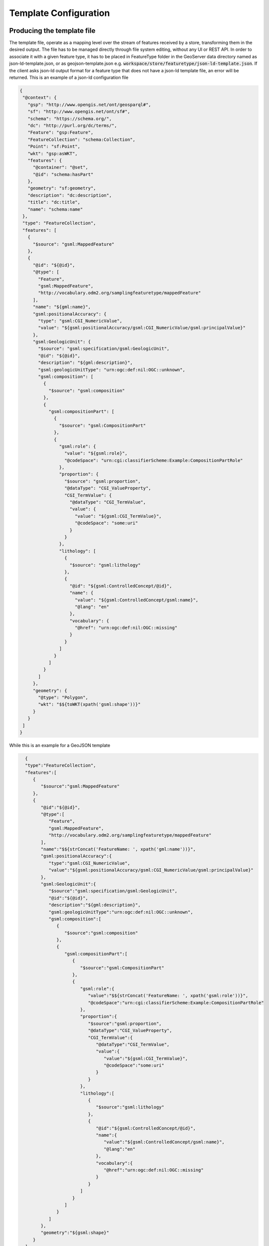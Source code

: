 Template Configuration
======================
 
Producing the template file
---------------------------

The template file, operate as a mapping level over the stream of features received by a store, transforming them in the desired output. 
The file has to be managed directly through file system editing, without any UI or REST API. In order to associate it with a given feature type, it has to be placed in FeatureType folder in the GeoServer data directory named as json-ld-template.json,
or as geojson-template.json e.g. :code:`workspace/store/featuretype/json-ld-template.json`.
If the client asks json-ld output format  for a feature type that does not have a json-ld template file, an error will be returned.
This is an example of a json-ld configuration file 

.. code-block:: json

  {
   "@context": {
     "gsp": "http://www.opengis.net/ont/geosparql#",
     "sf": "http://www.opengis.net/ont/sf#",
     "schema": "https://schema.org/",
     "dc": "http://purl.org/dc/terms/",
     "Feature": "gsp:Feature",
     "FeatureCollection": "schema:Collection",
     "Point": "sf:Point",
     "wkt": "gsp:asWKT",
     "features": {
       "@container": "@set",
       "@id": "schema:hasPart"
     },
     "geometry": "sf:geometry",
     "description": "dc:description",
     "title": "dc:title",
     "name": "schema:name"
   },
   "type": "FeatureCollection",
   "features": [
     {
       "$source": "gsml:MappedFeature"
     },
     {
       "@id": "${@id}",
       "@type": [
         "Feature",
         "gsml:MappedFeature",
         "http://vocabulary.odm2.org/samplingfeaturetype/mappedFeature"
       ],
       "name": "${gml:name}",
       "gsml:positionalAccuracy": {
         "type": "gsml:CGI_NumericValue",
         "value": "${gsml:positionalAccuracy/gsml:CGI_NumericValue/gsml:principalValue}"
       },
       "gsml:GeologicUnit": {
         "$source": "gsml:specification/gsml:GeologicUnit",
         "@id": "${@id}",
         "description": "${gml:description}",
         "gsml:geologicUnitType": "urn:ogc:def:nil:OGC::unknown",
         "gsml:composition": [
           {
             "$source": "gsml:composition"
           },
           {
             "gsml:compositionPart": [
               {
                 "$source": "gsml:CompositionPart"
               },
               {
                 "gsml:role": {
                   "value": "${gsml:role}",
                   "@codeSpace": "urn:cgi:classifierScheme:Example:CompositionPartRole"
                 },
                 "proportion": {
                   "$source": "gsml:proportion",
                   "@dataType": "CGI_ValueProperty",
                   "CGI_TermValue": {
                     "@dataType": "CGI_TermValue",
                     "value": {
                       "value": "${gsml:CGI_TermValue}",
                       "@codeSpace": "some:uri"
                     }
                   }
                 },
                 "lithology": [
                   {
                     "$source": "gsml:lithology"
                   },
                   {
                     "@id": "${gsml:ControlledConcept/@id}",
                     "name": {
                       "value": "${gsml:ControlledConcept/gsml:name}",
                       "@lang": "en"
                     },
                     "vocabulary": {
                       "@href": "urn:ogc:def:nil:OGC::missing"
                     }
                   }
                 ]
               }
             ]
           }
         ]
       },
       "geometry": {
         "@type": "Polygon",
         "wkt": "$${toWKT(xpath('gsml:shape'))}"
       }
     }
   ]
  }


While this is an example for a GeoJSON template

.. code-block:: json

   {
   "type":"FeatureCollection",
   "features":[
      {
         "$source":"gsml:MappedFeature"
      },
      {
         "@id":"${@id}",
         "@type":[
            "Feature",
            "gsml:MappedFeature",
            "http://vocabulary.odm2.org/samplingfeaturetype/mappedFeature"
         ],
         "name":"$${strConcat('FeatureName: ', xpath('gml:name'))}",
         "gsml:positionalAccuracy":{
            "type":"gsml:CGI_NumericValue",
            "value":"${gsml:positionalAccuracy/gsml:CGI_NumericValue/gsml:principalValue}"
         },
         "gsml:GeologicUnit":{
            "$source":"gsml:specification/gsml:GeologicUnit",
            "@id":"${@id}",
            "description":"${gml:description}",
            "gsml:geologicUnitType":"urn:ogc:def:nil:OGC::unknown",
            "gsml:composition":[
               {
                  "$source":"gsml:composition"
               },
               {
                  "gsml:compositionPart":[
                     {
                        "$source":"gsml:CompositionPart"
                     },
                     {
                        "gsml:role":{
                           "value":"$${strConcat('FeatureName: ', xpath('gsml:role'))}",
                           "@codeSpace":"urn:cgi:classifierScheme:Example:CompositionPartRole"
                        },
                        "proportion":{
                           "$source":"gsml:proportion",
                           "@dataType":"CGI_ValueProperty",
                           "CGI_TermValue":{
                              "@dataType":"CGI_TermValue",
                              "value":{
                                 "value":"${gsml:CGI_TermValue}",
                                 "@codeSpace":"some:uri"
                              }
                           }
                        },
                        "lithology":[
                           {
                              "$source":"gsml:lithology"
                           },
                           {
                              "@id":"${gsml:ControlledConcept/@id}",
                              "name":{
                                 "value":"${gsml:ControlledConcept/gsml:name}",
                                 "@lang":"en"
                              },
                              "vocabulary":{
                                 "@href":"urn:ogc:def:nil:OGC::missing"
                              }
                           }
                        ]
                     }
                  ]
               }
            ]
         },
         "geometry":"${gsml:shape}"
      }
   ]
 }


The content of the output depends on specified properties in the template file, in a way that follows the below rules:

* xpath property interpolation can be invoked using a :code:`${xpath}` syntax;
* in case complex operation are needed a CQL expression can be used throught a :code:`$${cql}` syntax (all CQL functions are supported);
* properties without directives are reproduced in the output as-is;
* a :code:`"$source":"xpath"` attribute can be added as the first element of an array or of an object;
* if a :code:`"$source": "xpath"` attribute is present, it will act as a context against which all xpath expression will be evaluated. In the case of an array it will be use to iterate over a collection of element; if source evaluates to null the entire object/array will be skipped;
* a :code:`../` syntax in an xpath means that xpath evaluation will be relative to the previous :code:`$source`. Give the above template file, the xpath :code:`"../gsml:shape"` will be evaluate not against the corresponding :code:`"$source": "gsml:specification/gsml:GeologicUnit"`, but against the parent one :code:`"$source": "gsml:MappedFeature"`.

.. warning:: the :code:`xpath('some xpath)` cql function is meant to be used in the scope of this plugin. For general usage please refers to the :geotools:`property function <library/main/function_list.html#property-propertyname-returns-propertyvalue>`.


Filtering Support
------------------

In order to have a more fined grained control over the output it is possible to specify a filter at the array, object and attribute level.
Assuming to have a template file like the above, valid filters could be the followings:

array 

.. code-block:: json

 {
   "lithology":[
      {
         "$source":"gsml:lithology",
         "$filter":"xpath('gsml:ControlledConcept/gsml:name') = 'name_2'"
      },
      {
         "@id":"${gsml:ControlledConcept/@id}",
         "name":{
            "value":"${gsml:ControlledConcept/gsml:name}",
            "@lang":"en"
         },
         "vocabulary":{
            "@href":"urn:ogc:def:nil:OGC::missing"
         }
      }
   ]
 }


object 

.. code-block:: json

 {
   "gsml:GeologicUnit":{
      "$source":"gsml:specification/gsml:GeologicUnit",
      "$filter":"xpath('gml:description') = 'Olivine basalt'",
      "@id":"${@id}",
      "description":"${gml:description}",
      "gsml:geologicUnitType":"urn:ogc:def:nil:OGC::unknown",
      "gsml:composition":"..."
   }
 }



attribute (dynamic) 

.. code-block:: json

  {
  "gsml:GeologicUnit": {
        "$source": "gsml:specification/gsml:GeologicUnit",
        "@id": "${@id}",
        "description": "$filter{xpath('gml:description')='Olivine basalt'},${gml:description}",
        "gsml:geologicUnitType": "urn:ogc:def:nil:OGC::unknown",
        "gsml:composition": "..."
    }
  }


attribute (static) 

.. code-block:: json

   {
   "gsml:composition":[
      {
         "$source":"gsml:composition"
      },
      {
         "gsml:compositionPart":[
            {
               "$source":"gsml:CompositionPart"
            },
            {
               "gsml:role":{
                  "value":"${gsml:role}",
                  "@codeSpace":"$filter{xpath('../../gml:description')='Olivine basalt'},urn:cgi:classifierScheme:Example:CompositionPartRole"
               }
            }
         ]
      }
   ]
 }



In the array and object case the filter sintax expected a :code:`"$filter"` key followed by an attribute with the filter to evaluate. In the attribute case, instead, the filter is being specified inside the value as :code:`"$filter{...}"`, followed by  the cql expression, or by the static content, with a comma separating the two.
The evaluation of a filter is handled by the module in the following way:

* if a :code:`"$filter": "cql"` attribute is present after the :code:`"$source"` attribute in an array or an object:
  
  * in the array case, each array element will be included in the output only if the condition in the filter is matched, otherwise it will be skipped;
  
  * in the object case, the entire object will be included in the output only if the condition in the filter is matched, otherwise the object will be skipped;

* if a :code:`$filter{cql}` is present inside an attribute value before the expression or the static content, separated by it from a :code:`,`:
  
  * in case of an expression attribute, the result of the expression will be included in the output if the filter condition is true;
  
  * in case of a static content attribute, the static content will be included in the output if the filter condition is true.
  
  * in case the expression is not matched, the content, static or dynamic, will not be set, resulting in the attribute being skipped.

Including other templates
-------------------------

While developing a group of templates, it's possible to notice sections that repeat across 
different template instances. Template inclusion allows to share the common parts, extracting them
in a re-usable building block.

Inclusion can be performed using two directives:

* :code:`$include` allows to include a separate JSON template as is.
* :code:`$includeFlat` allows to include a separate JSON template, stripping the top-most container. If a JSON object is included, then its properties are directly included in-place, which makes sense only within another object. If instead a JSON array is included, then its values are directly included in-place, which makes sense only within another array.

The following JSON snippet shows the four possible syntax options for template inclusion:

.. code-block:: json
   :linenos: 

    {
       "aProperty": "$include{subProperty.json}", 
       "$includeFlat": "propsInAnObject.json", 
       "anArray" : [
          "$include{arrayElement.json}", 
          "$includeFlat{subArray.json}" 
       ]
    }

Notes:

1) The ``subProperty.json`` template (line 2) can be both an object or an array, it will be used as the new value of ``aProperty``
2) The ``propsInAnObject.json`` template (line 3) is required to be a JSON object, its properties will be 
   directly included in-place where the ``$includeFlat`` directive is
3) The ``arrayElement.json`` template (line 5) can be both an object or an array, the value will be replaced
   directly as the new element in ``anArray``. This allows creation of a JSON object as the array
   element, or the creation of a nested array.
4) The ``subArray.json`` template (line 6) must be an array itself, the container array will be stripped and
   its values directly integrated inside ``anArray``.

Template names can be plain, as in this example, refer to sub-directories, or be absolute. 
Examples of valid template references are:

* ``subProperty.json``
* ``./subProperty.json``
* ``./blocks/aBlock.json``
* ``/templates/test/aBlock.json``

However it's currently not possible to climb up the directory hierarchy using relative references, 
so a reference like ``../myParentBlock.json`` will be rejected. 

Inspire GeoJSON Output
----------------------

In order to provide a GeoJSON output encoded following INSPIRE rule for `alternative feature GeoJSON encoding <https://github.com/INSPIRE-MIF/2017.2/blob/master/GeoJSON/ads/simple-addresses.md>`_ (`see also <https://github.com/INSPIRE-MIF/2017.2/blob/master/GeoJSON/efs/simple-environmental-monitoring-facilities.md>`_), it is possible to provide a VendorOption in the template file by adding the following attribute :code:`"$VendorOptions": "flat_output:true"`.
Along with the :code:`flat_output` vendor option it is possible to specify a  :code:`separator` option, to customize the attribute name separator eg :code:`"$VendorOptions": "flat_output:true;separator:."`. Default is :code:`_`.
Below an example configuration file for a Complex Feature type:

.. code-block:: json


  {
   "$VendorOptions":"flat_output:true",
   "type":"FeatureCollection",
   "features":[
      {
         "$source":"gsml:MappedFeature"
      },
      {
         "@id":"${@id}",
         "geometry":"${gsml:shape}",
         "properties":{
            "name":"$${strConcat('FeatureName: ', xpath('gml:name'))}",
            "gsml:GeologicUnit":{
               "$source":"gsml:specification/gsml:GeologicUnit",
               "description":"${gml:description}",
               "gsml:geologicUnitType":"urn:ogc:def:nil:OGC::unknown",
               "gsml:composition":[
                  {
                     "$source":"gsml:composition"
                  },
                  {
                     "gsml:compositionPart":[
                        {
                           "$source":"gsml:CompositionPart"
                        },
                        {
                           "gsml:role_value":"$${strConcat('FeatureName: ', xpath('gsml:role'))}",
                           "gsml:role_codeSpace":"urn:cgi:classifierScheme:Example:CompositionPartRole",
                           "proportion":{
                              "$source":"gsml:proportion",
                              "@dataType":"CGI_ValueProperty",
                              "CGI-TermValue_@dataType":"CGI_TermValue",
                              "CGI-TermValue_value":"${gsml:CGI_TermValue}"
                           },
                           "lithology":[
                              {
                                 "$source":"gsml:lithology"
                              },
                              {
                                 "name":"${gsml:ControlledConcept/gsml:name}",
                                 "vocabulary":"@href:urn:ogc:def:nil:OGC::missing"
                              }
                           ]
                        }
                     ]
                  }
               ]
            }
         }
      }
   ]
 }


Given the above configuration file, the plugin will act in the following way:

 * the encoding of nested arrays and objects will be skipped, by encoding only their attributes.
 * Arrays' and objects' attribute names will be concatenated with the ones of their json attributes.
 * The final output will have a flat list of attributes with names produced by the concatenation.

An example output, give this configuration file, can be seen in the output section.

Environment parametrization
---------------------------

A template configuration can also be manipulated on the fly, replacing existing attributes, attributes' names and sources using the :code:`env` parameter. 
To achieve this the attribute name, the attribute, or the source should be replaced by the env function in the following way :code:`$${env('nameOfTheEnvParameter','defaultValue')}`. 
If in the request it is specified an env query parameter :code:`env='nameOfTheEnvParameter':'newValue'`, the default value will be replaced in the final output with the one specified in the request.

The functionality allows also to manipulate dynamically filters and expression. For example it is possible to change Filter arguments: :code:`"$filter":"xpath('gsml:name') = env('nameOfTheEnvParameter','defaultValue')`.

Xpaths can be manipulated as well to be totally or partially replaced: :code:`$${xpath(env('xpath','gsml:ControlledConcept/gsml:name')}` or :code:`$${xpath(strConcat('env('gsml:ControlledConcept',xpath','/gsml:name')))}`.

